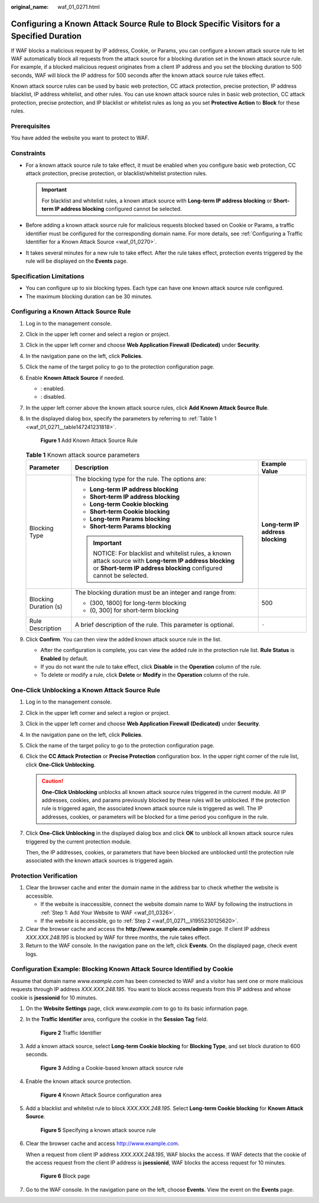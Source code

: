:original_name: waf_01_0271.html

.. _waf_01_0271:

Configuring a Known Attack Source Rule to Block Specific Visitors for a Specified Duration
==========================================================================================

If WAF blocks a malicious request by IP address, Cookie, or Params, you can configure a known attack source rule to let WAF automatically block all requests from the attack source for a blocking duration set in the known attack source rule. For example, if a blocked malicious request originates from a client IP address and you set the blocking duration to 500 seconds, WAF will block the IP address for 500 seconds after the known attack source rule takes effect.

Known attack source rules can be used by basic web protection, CC attack protection, precise protection, IP address blacklist, IP address whitelist, and other rules. You can use known attack source rules in basic web protection, CC attack protection, precise protection, and IP blacklist or whitelist rules as long as you set **Protective Action** to **Block** for these rules.

Prerequisites
-------------

You have added the website you want to protect to WAF.

Constraints
-----------

-  For a known attack source rule to take effect, it must be enabled when you configure basic web protection, CC attack protection, precise protection, or blacklist/whitelist protection rules.

   .. important::

      For blacklist and whitelist rules, a known attack source with **Long-term IP address blocking** or **Short-term IP address blocking** configured cannot be selected.

-  Before adding a known attack source rule for malicious requests blocked based on Cookie or Params, a traffic identifier must be configured for the corresponding domain name. For more details, see :ref:`Configuring a Traffic Identifier for a Known Attack Source <waf_01_0270>`.
-  It takes several minutes for a new rule to take effect. After the rule takes effect, protection events triggered by the rule will be displayed on the **Events** page.

Specification Limitations
-------------------------

-  You can configure up to six blocking types. Each type can have one known attack source rule configured.
-  The maximum blocking duration can be 30 minutes.

Configuring a Known Attack Source Rule
--------------------------------------

#. Log in to the management console.

#. Click |image1| in the upper left corner and select a region or project.

#. Click |image2| in the upper left corner and choose **Web Application Firewall (Dedicated)** under **Security**.

#. In the navigation pane on the left, click **Policies**.

#. Click the name of the target policy to go to the protection configuration page.

#. Enable **Known Attack Source** if needed.

   -  |image3|: enabled.
   -  |image4|: disabled.

#. In the upper left corner above the known attack source rules, click **Add Known Attack Source Rule**.

#. In the displayed dialog box, specify the parameters by referring to :ref:`Table 1 <waf_01_0271__table147241231818>`.


   .. figure:: /_static/images/en-us_image_0000002361654968.png
      :alt: **Figure 1** Add Known Attack Source Rule

      **Figure 1** Add Known Attack Source Rule

   .. _waf_01_0271__table147241231818:

   .. table:: **Table 1** Known attack source parameters

      +-----------------------+-------------------------------------------------------------------------------------------------------------------------------------------------------------------------+-----------------------------------+
      | Parameter             | Description                                                                                                                                                             | Example Value                     |
      +=======================+=========================================================================================================================================================================+===================================+
      | Blocking Type         | The blocking type for the rule. The options are:                                                                                                                        | **Long-term IP address blocking** |
      |                       |                                                                                                                                                                         |                                   |
      |                       | -  **Long-term IP address blocking**                                                                                                                                    |                                   |
      |                       | -  **Short-term IP address blocking**                                                                                                                                   |                                   |
      |                       | -  **Long-term Cookie blocking**                                                                                                                                        |                                   |
      |                       | -  **Short-term Cookie blocking**                                                                                                                                       |                                   |
      |                       | -  **Long-term Params blocking**                                                                                                                                        |                                   |
      |                       | -  **Short-term Params blocking**                                                                                                                                       |                                   |
      |                       |                                                                                                                                                                         |                                   |
      |                       | .. important::                                                                                                                                                          |                                   |
      |                       |                                                                                                                                                                         |                                   |
      |                       |    NOTICE:                                                                                                                                                              |                                   |
      |                       |    For blacklist and whitelist rules, a known attack source with **Long-term IP address blocking** or **Short-term IP address blocking** configured cannot be selected. |                                   |
      +-----------------------+-------------------------------------------------------------------------------------------------------------------------------------------------------------------------+-----------------------------------+
      | Blocking Duration (s) | The blocking duration must be an integer and range from:                                                                                                                | 500                               |
      |                       |                                                                                                                                                                         |                                   |
      |                       | -  (300, 1800] for long-term blocking                                                                                                                                   |                                   |
      |                       | -  (0, 300] for short-term blocking                                                                                                                                     |                                   |
      +-----------------------+-------------------------------------------------------------------------------------------------------------------------------------------------------------------------+-----------------------------------+
      | Rule Description      | A brief description of the rule. This parameter is optional.                                                                                                            | ``-``                             |
      +-----------------------+-------------------------------------------------------------------------------------------------------------------------------------------------------------------------+-----------------------------------+

#. Click **Confirm**. You can then view the added known attack source rule in the list.

   -  After the configuration is complete, you can view the added rule in the protection rule list. **Rule Status** is **Enabled** by default.
   -  If you do not want the rule to take effect, click **Disable** in the **Operation** column of the rule.
   -  To delete or modify a rule, click **Delete** or **Modify** in the **Operation** column of the rule.

One-Click Unblocking a Known Attack Source Rule
-----------------------------------------------

#. Log in to the management console.

#. Click |image5| in the upper left corner and select a region or project.

#. Click |image6| in the upper left corner and choose **Web Application Firewall (Dedicated)** under **Security**.

#. In the navigation pane on the left, click **Policies**.

#. Click the name of the target policy to go to the protection configuration page.

#. Click the **CC Attack Protection** or **Precise Protection** configuration box. In the upper right corner of the rule list, click **One-Click Unblocking**.

   .. caution::

      **One-Click Unblocking** unblocks all known attack source rules triggered in the current module. All IP addresses, cookies, and params previously blocked by these rules will be unblocked. If the protection rule is triggered again, the associated known attack source rule is triggered as well. The IP addresses, cookies, or parameters will be blocked for a time period you configure in the rule.

#. Click **One-Click Unblocking** in the displayed dialog box and click **OK** to unblock all known attack source rules triggered by the current protection module.

   Then, the IP addresses, cookies, or parameters that have been blocked are unblocked until the protection rule associated with the known attack sources is triggered again.

Protection Verification
-----------------------

#. Clear the browser cache and enter the domain name in the address bar to check whether the website is accessible.

   -  If the website is inaccessible, connect the website domain name to WAF by following the instructions in :ref:`Step 1: Add Your Website to WAF <waf_01_0326>`.
   -  If the website is accessible, go to :ref:`Step 2 <waf_01_0271__li1955230125620>`.

#. .. _waf_01_0271__li1955230125620:

   Clear the browser cache and access the **http://www.example.com/admin** page. If client IP address *XXX.XXX.248.195* is blocked by WAF for three months, the rule takes effect.

#. Return to the WAF console. In the navigation pane on the left, click **Events**. On the displayed page, check event logs.

Configuration Example: Blocking Known Attack Source Identified by Cookie
------------------------------------------------------------------------

Assume that domain name *www.example.com* has been connected to WAF and a visitor has sent one or more malicious requests through IP address *XXX.XXX.248.195*. You want to block access requests from this IP address and whose cookie is **jsessionid** for 10 minutes.

#. On the **Website Settings** page, click *www.example.com* to go to its basic information page.

#. In the **Traffic Identifier** area, configure the cookie in the **Session Tag** field.


   .. figure:: /_static/images/en-us_image_0000002361654960.png
      :alt: **Figure 2** Traffic Identifier

      **Figure 2** Traffic Identifier

#. Add a known attack source, select **Long-term Cookie blocking** for **Blocking Type**, and set block duration to 600 seconds.


   .. figure:: /_static/images/en-us_image_0000002395174977.png
      :alt: **Figure 3** Adding a Cookie-based known attack source rule

      **Figure 3** Adding a Cookie-based known attack source rule

#. Enable the known attack source protection.


   .. figure:: /_static/images/en-us_image_0000002395174945.png
      :alt: **Figure 4** Known Attack Source configuration area

      **Figure 4** Known Attack Source configuration area

#. Add a blacklist and whitelist rule to block *XXX.XXX.248.195*. Select **Long-term Cookie blocking** for **Known Attack Source**.


   .. figure:: /_static/images/en-us_image_0000002361654948.png
      :alt: **Figure 5** Specifying a known attack source rule

      **Figure 5** Specifying a known attack source rule

#. Clear the browser cache and access http://www.example.com.

   When a request from client IP address *XXX.XXX.248.195*, WAF blocks the access. If WAF detects that the cookie of the access request from the client IP address is **jsessionid**, WAF blocks the access request for 10 minutes.


   .. figure:: /_static/images/en-us_image_0000002361654908.png
      :alt: **Figure 6** Block page

      **Figure 6** Block page

#. Go to the WAF console. In the navigation pane on the left, choose **Events**. View the event on the **Events** page.

.. |image1| image:: /_static/images/en-us_image_0000002395174933.png
.. |image2| image:: /_static/images/en-us_image_0000002395334641.png
.. |image3| image:: /_static/images/en-us_image_0000002395174901.png
.. |image4| image:: /_static/images/en-us_image_0000002361494960.png
.. |image5| image:: /_static/images/en-us_image_0000002395174933.png
.. |image6| image:: /_static/images/en-us_image_0000002395334641.png
